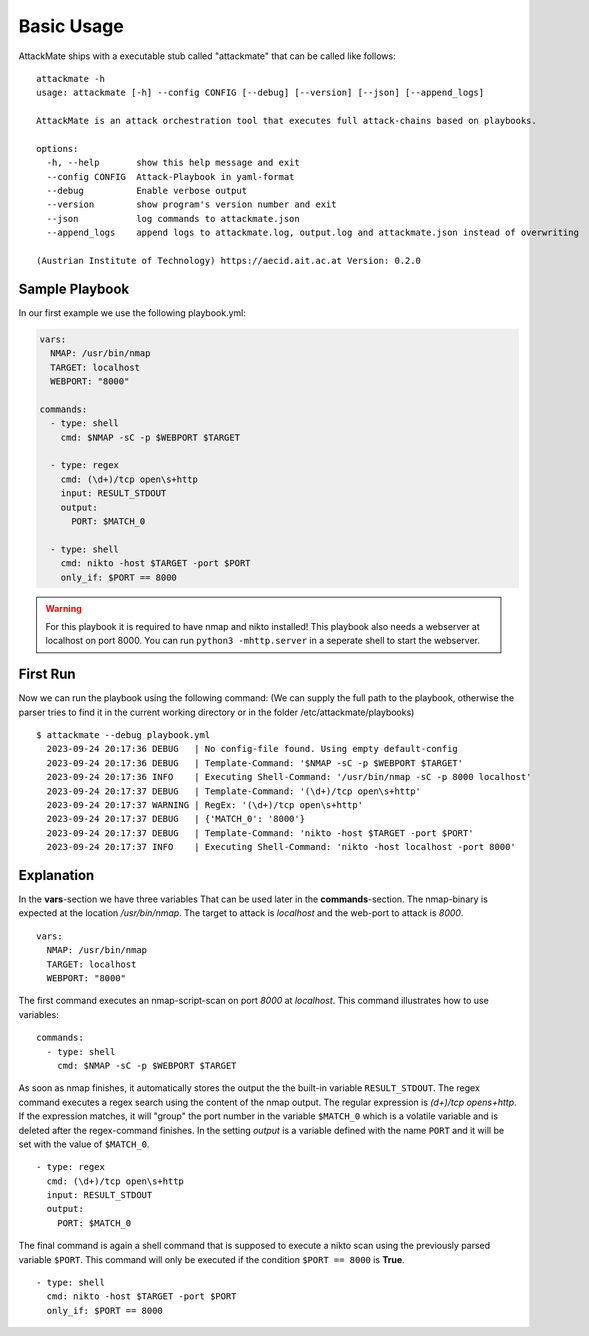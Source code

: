 ===========
Basic Usage
===========

AttackMate ships with a executable stub called "attackmate" that can be called like follows:

::

   attackmate -h
   usage: attackmate [-h] --config CONFIG [--debug] [--version] [--json] [--append_logs]

   AttackMate is an attack orchestration tool that executes full attack-chains based on playbooks.

   options:
     -h, --help       show this help message and exit
     --config CONFIG  Attack-Playbook in yaml-format
     --debug          Enable verbose output
     --version        show program's version number and exit
     --json           log commands to attackmate.json
     --append_logs    append logs to attackmate.log, output.log and attackmate.json instead of overwriting

   (Austrian Institute of Technology) https://aecid.ait.ac.at Version: 0.2.0

Sample Playbook
===============

In our first example we use the following playbook.yml:

.. code-block:: yaml

   vars:
     NMAP: /usr/bin/nmap
     TARGET: localhost
     WEBPORT: "8000"

   commands:
     - type: shell
       cmd: $NMAP -sC -p $WEBPORT $TARGET

     - type: regex
       cmd: (\d+)/tcp open\s+http
       input: RESULT_STDOUT
       output:
         PORT: $MATCH_0

     - type: shell
       cmd: nikto -host $TARGET -port $PORT
       only_if: $PORT == 8000

.. warning::

   For this playbook it is required to have nmap and nikto installed!
   This playbook also needs a webserver at localhost on port 8000.
   You can run ``python3 -mhttp.server`` in a seperate shell to start
   the webserver.


First Run
=========

Now we can run the playbook using the following command:
(We can supply the full path to the playbook, otherwise the parser tries to find it in the current working directory or in the folder /etc/attackmate/playbooks)

::

  $ attackmate --debug playbook.yml
    2023-09-24 20:17:36 DEBUG   | No config-file found. Using empty default-config
    2023-09-24 20:17:36 DEBUG   | Template-Command: '$NMAP -sC -p $WEBPORT $TARGET'
    2023-09-24 20:17:36 INFO    | Executing Shell-Command: '/usr/bin/nmap -sC -p 8000 localhost'
    2023-09-24 20:17:37 DEBUG   | Template-Command: '(\d+)/tcp open\s+http'
    2023-09-24 20:17:37 WARNING | RegEx: '(\d+)/tcp open\s+http'
    2023-09-24 20:17:37 DEBUG   | {'MATCH_0': '8000'}
    2023-09-24 20:17:37 DEBUG   | Template-Command: 'nikto -host $TARGET -port $PORT'
    2023-09-24 20:17:37 INFO    | Executing Shell-Command: 'nikto -host localhost -port 8000'

Explanation
===========

In the **vars**-section we have three variables That can be used later in the **commands**-section.
The nmap-binary is expected at the location */usr/bin/nmap*. The target to attack is *localhost* and
the web-port to attack is *8000*.

::

  vars:
    NMAP: /usr/bin/nmap
    TARGET: localhost
    WEBPORT: "8000"

The first command executes an nmap-script-scan on port *8000* at *localhost*. This command illustrates
how to use variables:

::

  commands:
    - type: shell
      cmd: $NMAP -sC -p $WEBPORT $TARGET

As soon as nmap finishes, it automatically stores the output the the built-in variable ``RESULT_STDOUT``.
The regex command executes a regex search using the content of the nmap output. The regular expression is
`(\d+)/tcp open\s+http`. If the expression matches, it will "group" the port number in the variable
``$MATCH_0`` which is a volatile variable and is deleted after the regex-command finishes. In the setting
*output* is a variable defined with the name ``PORT`` and it will be set with the value of ``$MATCH_0``.

::

    - type: regex
      cmd: (\d+)/tcp open\s+http
      input: RESULT_STDOUT
      output:
        PORT: $MATCH_0

The final command is again a shell command that is supposed to execute a nikto scan using the previously
parsed variable ``$PORT``. This command will only be executed if the condition ``$PORT == 8000`` is **True**.

::

    - type: shell
      cmd: nikto -host $TARGET -port $PORT
      only_if: $PORT == 8000
